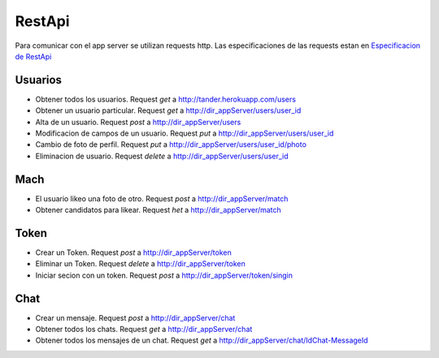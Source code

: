 RestApi
=======

Para comunicar con el app server se utilizan requests http. Las especificaciones de las requests estan en 
`Especificacion de RestApi <https://docs.google.com/document/d/1XcMEDqwGhejQDGJv3rfjrBiuqx6NyNTbgXmal9zrH7A/edit?usp=sharing>`_

Usuarios
--------
* Obtener  todos los usuarios. Request `get` a `<http://tander.herokuapp.com/users>`_
* Obtener un usuario particular. Request `get` a `<http://dir_appServer/users/user_id>`_
* Alta de un usuario. Request `post` a `<http://dir_appServer/users>`_
* Modificacion de campos de un usuario. Request `put` a `<http://dir_appServer/users/user_id>`_
* Cambio de foto de perfil. Request `put` a `<http://dir_appServer/users/user_id/photo>`_
* Eliminacion de usuario. Request `delete` a `<http://dir_appServer/users/user_id>`_

Mach
-----
* El usuario likeo una foto de otro. Request `post` a `<http://dir_appServer/match>`_
* Obtener candidatos para likear. Request `het` a `<http://dir_appServer/match>`_

Token
-----
* Crear un Token. Request `post` a `<http://dir_appServer/token>`_
* Eliminar un Token. Request `delete` a `<http://dir_appServer/token>`_
* Iniciar secion con un token. Request `post` a `<http://dir_appServer/token/singin>`_

Chat
----
* Crear un mensaje. Request `post` a `<http://dir_appServer/chat>`_
* Obtener todos los chats. Request `get` a `<http://dir_appServer/chat>`_
* Obtener todos los mensajes de un chat. Request `get` a `<http://dir_appServer/chat/IdChat-MessageId>`_